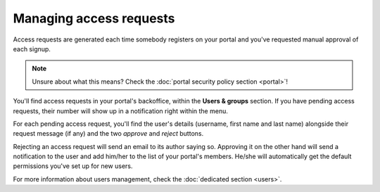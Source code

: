 Managing access requests
========================

Access requests are generated each time somebody registers on your portal and you've requested manual approval of each
signup.

.. note::

    Unsure about what this means? Check the :doc:`portal security policy section <portal>`!

You'll find access requests in your portal's backoffice, within the **Users & groups** section. If you have pending
access requests, their number will show up in a notification right within the menu.


.. ifconfig:: language == 'en'

    .. image:: access_requests__menu--en.png
        :alt: The notification shows up in the backoffice menu

.. ifconfig:: language == 'fr'

    .. image:: access_requests__menu--fr.png
        :alt: The notification shows up in the backoffice menu

For each pending access request, you'll find the user's details (username, first name and last name) alongside their
request message (if any) and the two *approve* and *reject* buttons.

.. ifconfig:: language == 'en'

    .. image:: access_requests__index--en.png
        :alt: The access requests list

.. ifconfig:: language == 'fr'

    .. image:: access_requests__index--fr.png
        :alt: The access requests list

Rejecting an access request will send an email to its author saying so. Approving it on the other hand will send a
notification to the user and add him/her to the list of your portal's members. He/she will automatically get the default
permissions you've set up for new users.

For more information about users management, check the :doc:`dedicated section <users>`.
